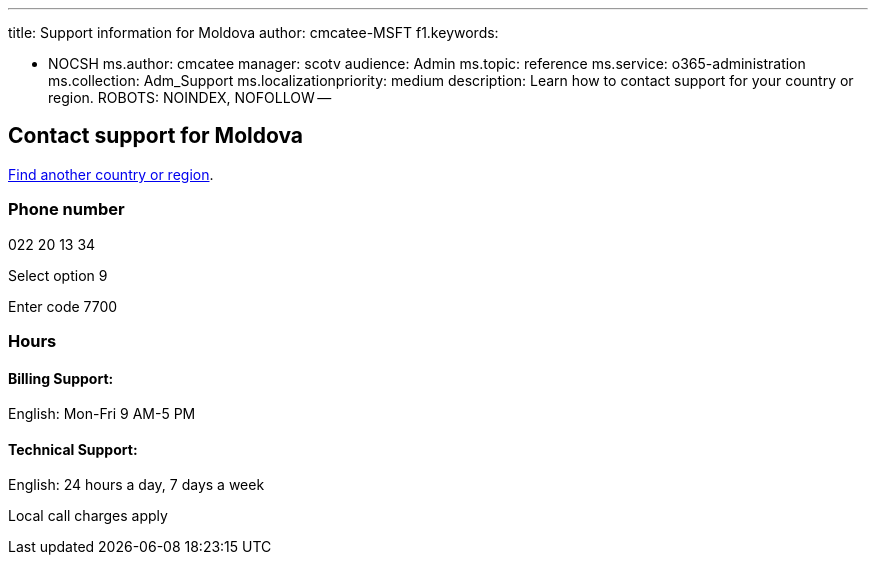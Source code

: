 '''

title: Support information for Moldova author: cmcatee-MSFT f1.keywords:

* NOCSH ms.author: cmcatee manager: scotv audience: Admin ms.topic: reference ms.service: o365-administration ms.collection: Adm_Support ms.localizationpriority: medium description: Learn how to contact support for your country or region.
ROBOTS: NOINDEX, NOFOLLOW --

== Contact support for Moldova

xref:../get-help-support.adoc[Find another country or region].

=== Phone number

022 20 13 34

Select option 9

Enter code 7700

=== Hours

==== Billing Support:

English: Mon-Fri 9 AM-5 PM

==== Technical Support:

English: 24 hours a day, 7 days a week

Local call charges apply
